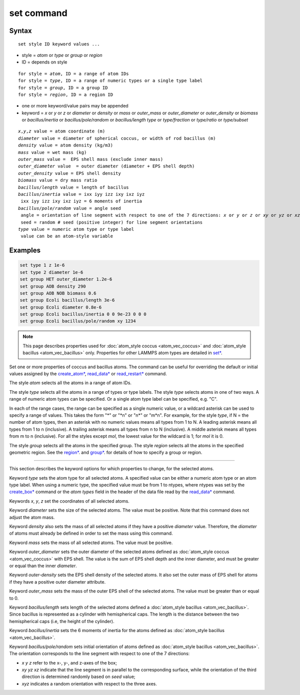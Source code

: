 .. index:: set

set command
=============

Syntax
""""""

.. parsed-literal::

   set style ID keyword values ...

* style = *atom* or *type* or *group* or *region*
* ID = depends on style

.. parsed-literal::

       for style = *atom*, ID = a range of atom IDs
       for style = *type*, ID = a range of numeric types or a single type label
       for style = *group*, ID = a group ID
       for style = *region*, ID = a region ID

* one or more keyword/value pairs may be appended
* keyword = *x* or *y* or *z* or *diameter* or *density* or *mass* or *outer_mass* or *outer_diameter* or *outer_density* or *biomass* or *bacillus/inertia*
  or *bacillus/pole/random* or *bacillus/length*
  *type* or *type/fraction* or *type/ratio* or *type/subset*

.. parsed-literal::

    *x*,\ *y*,\ *z* value = atom coordinate (m)
    *diameter* value = diameter of spherical coccus, or width of rod bacillus (m)
    *density* value = atom density (kg/m3)
    *mass* value = wet mass (kg)
    *outer_mass* value =  EPS shell mass (exclude inner mass)
    *outer_diameter* value  = outer diameter (diameter + EPS shell depth)
    *outer_density* value = EPS shell density
    *biomass* value = dry mass ratio
    *bacillus/length* value = length of bacillus
    *bacillus/inertia* value = ixx iyy izz ixy ixz iyz
     ixx iyy izz ixy ixz iyz = 6 moments of inertia
    *bacillus/pole/random* value = angle seed
     angle = orientation of line segment with respect to one of the 7 directions: *x* or *y* or *z* or *xy* or *yz* or *xz* or *xyz*
     seed = random # seed (positive integer) for line segment orientations
    *type* value = numeric atom type or type label
     value can be an atom-style variable

Examples
""""""""

.. code-block::

    set type 1 z 1e-6
    set type 2 diameter 1e-6
    set group HET outer_diameter 1.2e-6
    set group AOB density 290
    set group AOB NOB biomass 0.6
    set group Ecoli bacillus/length 3e-6
    set group Ecoli diameter 0.8e-6
    set group Ecoli bacillus/inertia 0 0 9e-23 0 0 0
    set group Ecoli bacillus/pole/random xy 1234

.. note::

    This page describes properties used for :doc:`atom_style coccus <atom_vec_coccus>`
    and :doc:`atom_style bacillus <atom_vec_bacillus>` only.
    Properties for other LAMMPS atom types are detailed in `set* <https://docs.lammps.org/set.html>`_.

Set one or more properties of coccus and bacillus atoms. The command can be useful for overriding the default or initial
values assigned by the  `create_atom* <https://docs.lammps.org/crete_atom.html>`_, `read_data* <https://docs.lammps.org/read_data.html>`_
or `read_restart* <https://docs.lammps.org/read_restart.html>`_ command.

The style *atom* selects all the atoms in a range of atom IDs.

The style *type* selects all the atoms in a range of types or type
labels.  The style *type* selects atoms in one of two ways.  A range
of numeric atom types can be specified.  Or a single atom type label
can be specified, e.g. "C".

In each of the range cases, the range can be specified as a single
numeric value, or a wildcard asterisk can be used to specify a range
of values.  This takes the form "\*" or "\*n" or "n\*" or "m\*n".  For
example, for the style *type*, if N = the number of atom types, then
an asterisk with no numeric values means all types from 1 to N.  A
leading asterisk means all types from 1 to n (inclusive).  A trailing
asterisk means all types from n to N (inclusive).  A middle asterisk
means all types from m to n (inclusive).  For all the styles except
*mol*, the lowest value for the wildcard is 1; for *mol* it is 0.

The style *group* selects all the atoms in the specified group.  The
style *region* selects all the atoms in the specified geometric
region.  See the  `region* <https://docs.lammps.org/region.html>`_. and  `group* <https://docs.lammps.org/group.html>`_.
for details of how to specify a group or region.

----------

This section describes the keyword options for which properties to
change, for the selected atoms.

Keyword *type* sets the atom type for all selected atoms. A specified
value can be either a numeric atom type or an atom type label. When
using a numeric type, the specified value must be from 1 to ntypes,
where ntypes was set by the `create_box* <https://docs.lammps.org/create_box.html>`_ command or
the *atom types* field in the header of the data file read by the
`read_data* <https://docs.lammps.org/read_data.html>`_ command.

Keywords *x*, *y*, *z* set the coordinates of all selected atoms.

Keyword *diameter* sets the size of the selected atoms. The value must be positive.
Note that this command does not adjust the atom mass.

Keyword *density* also sets the mass of all selected atoms if they have a positive *diameter* value.
Therefore, the *diameter* of atoms must already be defined in order to set the mass using this command.

Keyword *mass* sets the mass of all selected atoms. The value must be positive.

Keyword *outer_diameter* sets the outer diameter of the selected atoms defined as :doc:`atom_style coccus <atom_vec_coccus>` with EPS shell.
The value is the sum of EPS shell depth and the inner diameter, and must be greater or equal than the inner *diameter*.

Keyword *outer-density* sets the EPS shell density of the selected atoms.
It also set the outer mass of EPS shell for atoms if they have a positive outer diameter attribute.

Keyword *outer_mass* sets the mass of the outer EPS shell of the selected atoms.
The value must be greater than or equal to 0.

Keyword *bacillus/length* sets length of the selected atoms defined a :doc:`atom_style bacillus <atom_vec_bacillus>`.
Since bacillus is represented as a cylinder with hemispherical caps.
The length is the distance between the two hemispherical caps (i.e,
the height of the cylinder).

Keyword *bacillus/inertia* sets the 6 moments of inertia for the atoms defined as :doc:`atom_style bacillus <atom_vec_bacillus>`.

Keyword *bacillus/pole/random* sets initial orientation of atoms defined as :doc:`atom_style bacillus <atom_vec_bacillus>`.
The orientation corresponds to the line segment with respect to one of the 7 directions:

* *x* *y* *z* refer to the x-, y-, and z-axes of the box;
* *xy* *yz* *xz* indicate that the line segment is in parallel to the corresponding surface, while the orientation of the third direction is determined randomly based on *seed* value;
* *xyz* indicates a random orientation with respect to the three axes.